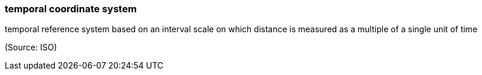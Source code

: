 === temporal coordinate system

temporal reference system based on an interval scale on which distance is measured as a multiple of a single unit of time

(Source: ISO)

